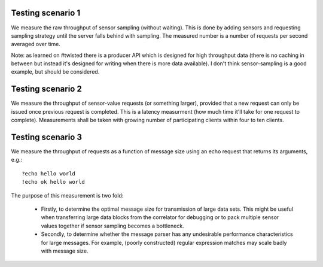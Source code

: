 
Testing scenario 1
==================

We measure the raw throughput of sensor sampling (without waiting). This is
done by adding sensors and requesting sampling strategy until the server
falls behind with sampling. The measured number is a number of requests
per second averaged over time.

Note: as learned on #twisted there is a producer API which is designed for
high throughput data (there is no caching in between but instead it's designed
for writing when there is more data available). I don't think sensor-sampling
is a good example, but should be considered.

Testing scenario 2
==================

We measure the throughput of sensor-value requests (or something larger),
provided that a new request can only be issued once previous request is
completed. This is a latency measurment (how much time it'll take
for one request to complete). Measurements shall be taken with growing
number of participating clients within four to ten clients.

Testing scenario 3
==================

We measure the throughput of requests as a function of message size using
an echo request that returns its arguments, e.g.::

  ?echo hello world
  !echo ok hello world

The purpose of this measurement is two fold:

  * Firstly, to determine the optimal message size for transmission of
    large data sets. This might be useful when transferring large data
    blocks from the correlator for debugging or to pack multiple sensor
    values together if sensor sampling becomes a bottleneck.
    
  * Secondly, to determine whether the message parser has any
    undesirable performance characteristics for large messages. For
    example, (poorly constructed) regular expression matches may scale
    badly with message size.
